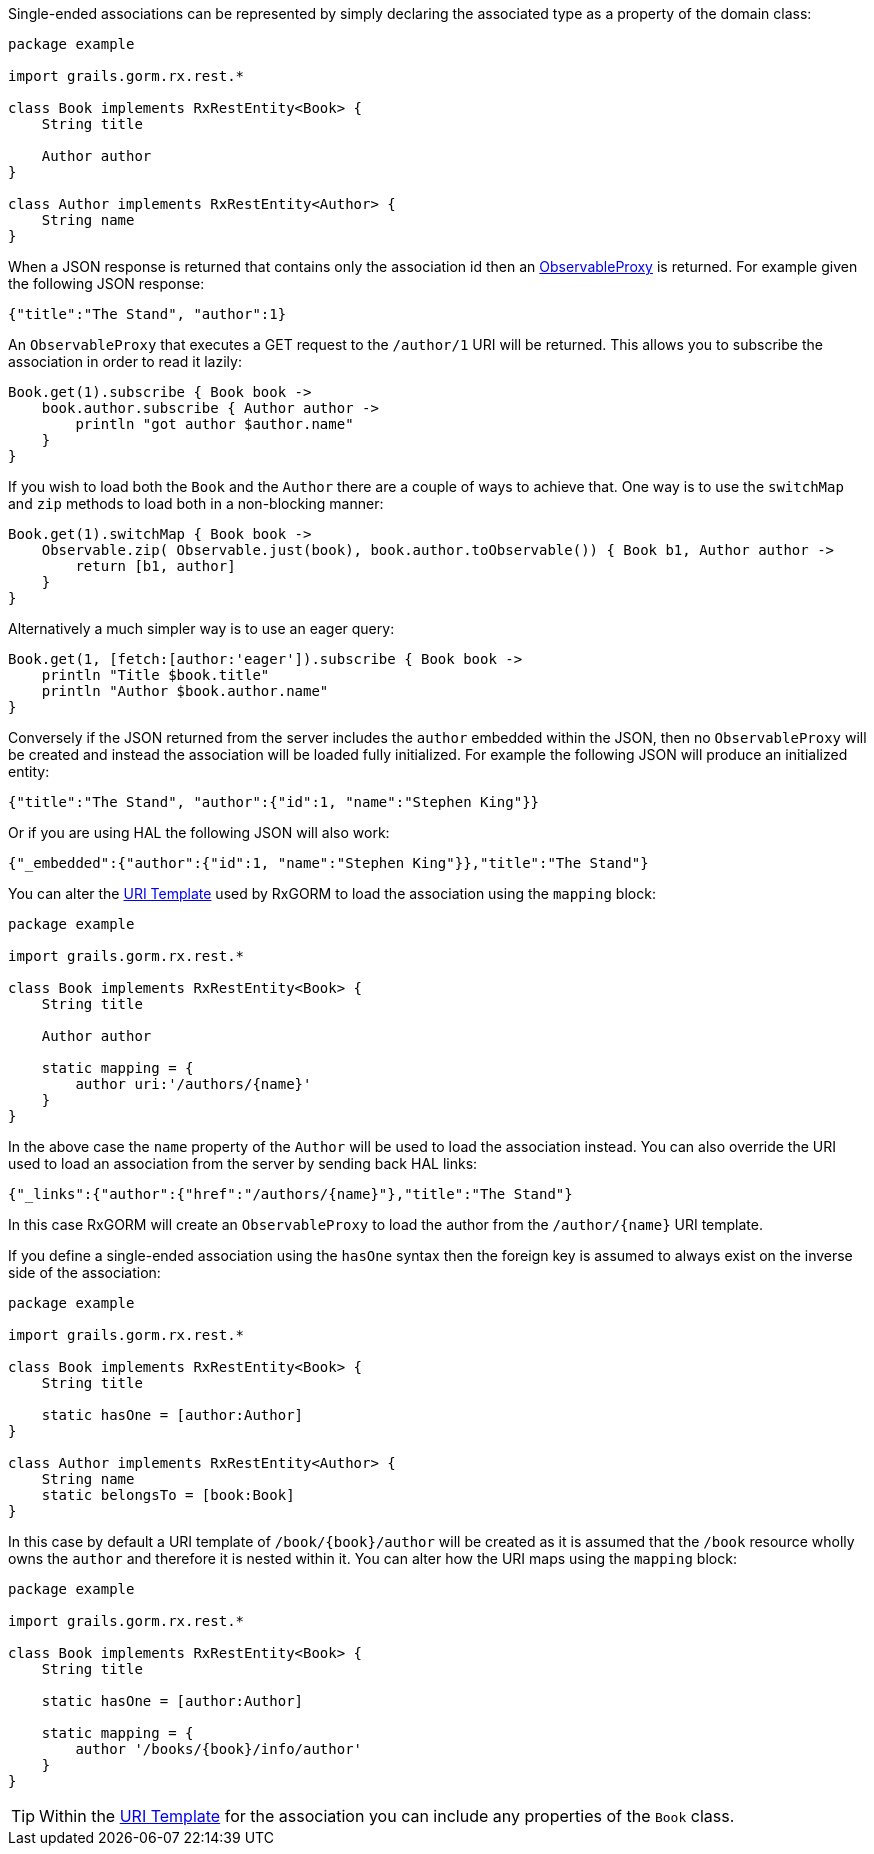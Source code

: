 Single-ended associations can be represented by simply declaring the associated type as a property of the domain class:


[source,groovy]
----
package example

import grails.gorm.rx.rest.*

class Book implements RxRestEntity<Book> {
    String title

    Author author
}

class Author implements RxRestEntity<Author> {
    String name
}
----

When a JSON response is returned that contains only the association id then an link:../api/grails/gorm/rx/proxy/ObservableProxy.html[ObservableProxy] is returned. For example given the following JSON response:

[source,json]
----
{"title":"The Stand", "author":1}
----

An `ObservableProxy` that executes a GET request to the `/author/1` URI will be returned. This allows you to subscribe the association in order to read it lazily:

[source,groovy]
----
Book.get(1).subscribe { Book book ->
    book.author.subscribe { Author author ->
        println "got author $author.name"
    }
}
----

If you wish to load both the `Book` and the `Author` there are a couple of ways to achieve that. One way is to use the `switchMap` and `zip` methods to load both in a non-blocking manner:

[source,groovy]
----
Book.get(1).switchMap { Book book ->
    Observable.zip( Observable.just(book), book.author.toObservable()) { Book b1, Author author ->
        return [b1, author]
    }
}
----

Alternatively a much simpler way is to use an eager query:

[source,groovy]
----
Book.get(1, [fetch:[author:'eager']).subscribe { Book book ->
    println "Title $book.title"
    println "Author $book.author.name"
}
----

Conversely if the JSON returned from the server includes the `author` embedded within the JSON, then no `ObservableProxy` will be created and instead the association will be loaded fully initialized. For example the following JSON will produce an initialized entity:


[source,json]
----
{"title":"The Stand", "author":{"id":1, "name":"Stephen King"}}
----

Or if you are using HAL the following JSON will also work:


[source,json]
----
{"_embedded":{"author":{"id":1, "name":"Stephen King"}},"title":"The Stand"}
----

You can alter the <<uriTemplates,URI Template>> used by RxGORM to load the association using the `mapping` block:


[source,groovy]
----
package example

import grails.gorm.rx.rest.*

class Book implements RxRestEntity<Book> {
    String title

    Author author

    static mapping = {
        author uri:'/authors/{name}'
    }
}
----

In the above case the `name` property of the `Author` will be used to load the association instead. You can also override the URI used to load an association from the server by sending back HAL links:

[source,json]
----
{"_links":{"author":{"href":"/authors/{name}"},"title":"The Stand"}
----

In this case RxGORM will create an `ObservableProxy` to load the author from the `/author/{name}` URI template.

If you define a single-ended association using the `hasOne` syntax then the foreign key is assumed to always exist on the inverse side of the association:

[source,groovy]
----
package example

import grails.gorm.rx.rest.*

class Book implements RxRestEntity<Book> {
    String title

    static hasOne = [author:Author]
}

class Author implements RxRestEntity<Author> {
    String name
    static belongsTo = [book:Book]
}
----

In this case by default a URI template of `/book/{book}/author` will be created as it is assumed that the `/book` resource wholly owns the `author` and therefore it is nested within it. You can alter how the URI maps using the `mapping` block:

[source,groovy]
----
package example

import grails.gorm.rx.rest.*

class Book implements RxRestEntity<Book> {
    String title

    static hasOne = [author:Author]

    static mapping = {
        author '/books/{book}/info/author'
    }
}
----

TIP: Within the <<uriTemplates,URI Template>> for the association you can include any properties of the `Book` class.